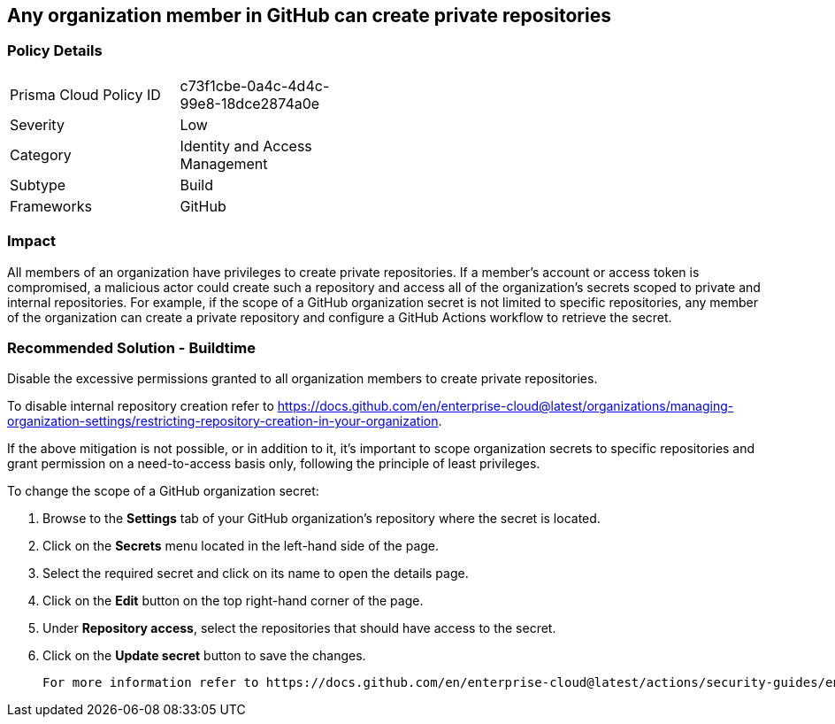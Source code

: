 == Any organization member in GitHub can create private repositories

=== Policy Details 

[width=45%]
[cols="1,1"]
|=== 

|Prisma Cloud Policy ID 
|c73f1cbe-0a4c-4d4c-99e8-18dce2874a0e 

|Severity
|Low
// add severity level

|Category
|Identity and Access Management 
// add category+link

|Subtype
|Build
// add subtype-build/runtime

|Frameworks
|GitHub

|=== 

=== Impact
All members of an organization have privileges to create private repositories. If a member's account or access token is compromised, a malicious actor could create such a repository and access all of the organization's secrets scoped to private and internal repositories.
For example, if the scope of a GitHub organization secret is not limited to specific repositories, any member of the organization can create a private repository and configure a GitHub Actions workflow to retrieve the secret.


=== Recommended Solution - Buildtime


Disable the excessive permissions granted to all organization members to create private repositories.

To disable internal repository creation refer to https://docs.github.com/en/enterprise-cloud@latest/organizations/managing-organization-settings/restricting-repository-creation-in-your-organization.

If the above mitigation is not possible, or in addition to it, it's important to scope organization secrets to specific repositories and grant permission on a need-to-access basis only, following the principle of least privileges.

To change the scope of a GitHub organization secret: 

. Browse to the *Settings* tab of your GitHub organization's repository where the secret is located.
. Click on the *Secrets* menu located in the left-hand side of the page.
. Select the required secret and click on its name to open the details page.
. Click on the *Edit* button on the top right-hand corner of the page.
. Under *Repository access*, select the repositories that should have access to the secret.
. Click on the *Update secret* button to save the changes.

 For more information refer to https://docs.github.com/en/enterprise-cloud@latest/actions/security-guides/encrypted-secrets#creating-encrypted-secrets-for-an-organization.
